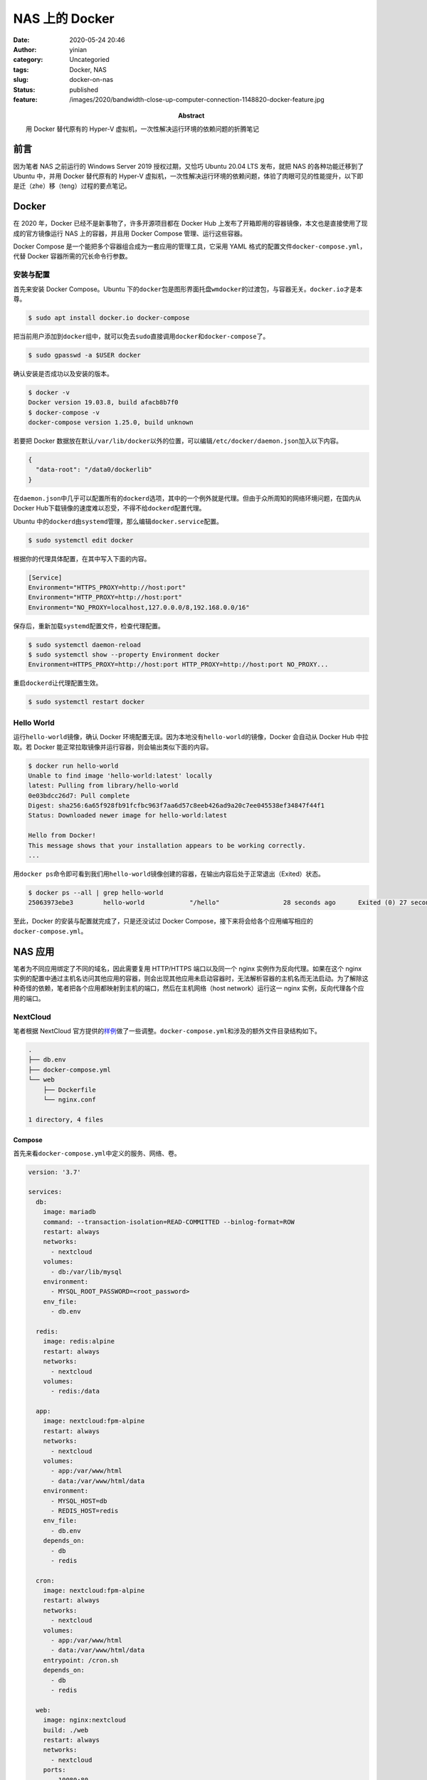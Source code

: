 NAS 上的 Docker
###############
:date: 2020-05-24 20:46
:author: yinian
:category: Uncategoried
:tags: Docker, NAS
:slug: docker-on-nas
:status: published
:feature: /images/2020/bandwidth-close-up-computer-connection-1148820-docker-feature.jpg
:abstract: 用 Docker 替代原有的 Hyper-V 虚拟机，一次性解决运行环境的依赖问题的折腾笔记

前言
====

因为笔者 NAS 之前运行的 Windows Server 2019 授权过期，又恰巧 Ubuntu 20.04 LTS 发布，就把 NAS 的各种功能迁移到了 Ubuntu 中，并用 Docker 替代原有的 Hyper-V 虚拟机，一次性解决运行环境的依赖问题，体验了肉眼可见的性能提升，以下即是迁（zhe）移（teng）过程的要点笔记。

Docker
======

在 2020 年，Docker 已经不是新事物了，许多开源项目都在 Docker Hub 上发布了开箱即用的容器镜像，本文也是直接使用了现成的官方镜像运行 NAS 上的容器，并且用 Docker Compose 管理、运行这些容器。

Docker Compose 是一个能把多个容器组合成为一套应用的管理工具，它采用 YAML 格式的配置文件\ ``docker-compose.yml``\ ，代替 Docker 容器所需的冗长命令行参数。

安装与配置
----------

首先来安装 Docker Compose。Ubuntu 下的\ ``docker``\ 包是图形界面托盘\ ``wmdocker``\ 的过渡包，与容器无关。\ ``docker.io``\ 才是本尊。

.. code:: bash

   $ sudo apt install docker.io docker-compose

把当前用户添加到\ ``docker``\ 组中，就可以免去\ ``sudo``\ 直接调用\ ``docker``\ 和\ ``docker-compose``\ 了。

.. code:: bash

   $ sudo gpasswd -a $USER docker

确认安装是否成功以及安装的版本。

.. code:: bash

   $ docker -v
   Docker version 19.03.8, build afacb8b7f0
   $ docker-compose -v
   docker-compose version 1.25.0, build unknown

若要把 Docker 数据放在默认\ ``/var/lib/docker``\ 以外的位置，可以编辑\ ``/etc/docker/daemon.json``\ 加入以下内容。

.. code:: json

   {
     "data-root": "/data0/dockerlib"
   }

在\ ``daemon.json``\ 中几乎可以配置所有的\ ``dockerd``\ 选项，其中的一个例外就是代理。但由于众所周知的网络环境问题，在国内从\ Docker Hub\ 下载镜像的速度难以忍受，不得不给\ ``dockerd``\ 配置代理。

Ubuntu 中的\ ``dockerd``\ 由\ ``systemd``\ 管理，那么编辑\ ``docker.service``\ 配置。

.. code:: bash

   $ sudo systemctl edit docker

根据你的代理具体配置，在其中写入下面的内容。

.. code:: ini

   [Service]
   Environment="HTTPS_PROXY=http://host:port"
   Environment="HTTP_PROXY=http://host:port"
   Environment="NO_PROXY=localhost,127.0.0.0/8,192.168.0.0/16"

保存后，重新加载\ ``systemd``\ 配置文件，检查代理配置。

.. code:: bash

   $ sudo systemctl daemon-reload
   $ sudo systemctl show --property Environment docker
   Environment=HTTPS_PROXY=http://host:port HTTP_PROXY=http://host:port NO_PROXY...

重启\ ``dockerd``\ 让代理配置生效。

.. code:: bash

   $ sudo systemctl restart docker

Hello World
-----------

运行\ ``hello-world``\ 镜像，确认 Docker 环境配置无误。因为本地没有\ ``hello-world``\ 的镜像，Docker 会自动从 Docker Hub 中拉取。若 Docker 能正常拉取镜像并运行容器，则会输出类似下面的内容。

.. code:: bash

   $ docker run hello-world
   Unable to find image 'hello-world:latest' locally
   latest: Pulling from library/hello-world
   0e03bdcc26d7: Pull complete
   Digest: sha256:6a65f928fb91fcfbc963f7aa6d57c8eeb426ad9a20c7ee045538ef34847f44f1
   Status: Downloaded newer image for hello-world:latest

   Hello from Docker!
   This message shows that your installation appears to be working correctly.
   ...

用\ ``docker ps``\ 命令即可看到我们用\ ``hello-world``\ 镜像创建的容器，在输出内容后处于正常退出（Exited）状态。

.. code:: bash

   $ docker ps --all | grep hello-world
   25063973ebe3        hello-world            "/hello"                 28 seconds ago      Exited (0) 27 seconds ago

至此，Docker 的安装与配置就完成了，只是还没试过 Docker Compose，接下来将会给各个应用编写相应的\ ``docker-compose.yml``\ 。

NAS 应用
========

笔者为不同应用绑定了不同的域名，因此需要复用 HTTP/HTTPS 端口以及同一个 nginx 实例作为反向代理。如果在这个 nginx 实例的配置中通过主机名访问其他应用的容器，则会出现其他应用未启动容器时，无法解析容器的主机名而无法启动。为了解除这种奇怪的依赖，笔者把各个应用都映射到主机的端口，然后在主机网络（host network）运行这一 nginx 实例，反向代理各个应用的端口。

.. image:: /images/2020/network.png
   :alt: 网络结构

NextCloud
---------

笔者根据 NextCloud 官方提供的\ `样例 <https://github.com/nextcloud/docker/tree/master/.examples/docker-compose/insecure/mariadb-cron-redis/fpm>`__\ 做了一些调整。\ ``docker-compose.yml``\ 和涉及的额外文件目录结构如下。

.. code:: bash

   .
   ├── db.env
   ├── docker-compose.yml
   └── web
       ├── Dockerfile
       └── nginx.conf

   1 directory, 4 files

Compose
~~~~~~~

首先来看\ ``docker-compose.yml``\ 中定义的服务、网络、卷。

.. code:: yaml

   version: '3.7'

   services:
     db:
       image: mariadb
       command: --transaction-isolation=READ-COMMITTED --binlog-format=ROW
       restart: always
       networks:
         - nextcloud
       volumes:
         - db:/var/lib/mysql
       environment:
         - MYSQL_ROOT_PASSWORD=<root_password>
       env_file:
         - db.env

     redis:
       image: redis:alpine
       restart: always
       networks:
         - nextcloud
       volumes:
         - redis:/data

     app:
       image: nextcloud:fpm-alpine
       restart: always
       networks:
         - nextcloud
       volumes:
         - app:/var/www/html
         - data:/var/www/html/data
       environment:
         - MYSQL_HOST=db
         - REDIS_HOST=redis
       env_file:
         - db.env
       depends_on:
         - db
         - redis

     cron:
       image: nextcloud:fpm-alpine
       restart: always
       networks:
         - nextcloud
       volumes:
         - app:/var/www/html
         - data:/var/www/html/data
       entrypoint: /cron.sh
       depends_on:
         - db
         - redis

     web:
       image: nginx:nextcloud
       build: ./web
       restart: always
       networks:
         - nextcloud
       ports:
         - 10080:80
       volumes:
         - app:/var/www/html:ro

   volumes:
     db:
     redis:
     app:
     data:
       driver_opts:
         type: "none"
         o: "bind"
         device: "/host/folder"

   networks:
     nextcloud:

关键配置如下。

-  服务\ ``db``\ ：MariaDB 实例。它使用命名卷\ ``db``\ 作为 MariaDB 的默认存储位置，从\ ``db.env``\ 文件加载环境变量，并额外添加环境变量设置 MariaDB 的 root 用户密码。
-  服务\ ``redis``\ ：Alpine 中的 Redis 实例，作为 NextCloud 的缓存。它使用命名卷\ ``redis``\ 作为 redis 的默认存储位置。
-  服务\ ``app``\ ：Alpine 中的 PHP-FPM 运行的 NextCloud 实例，用环境变量指定了 MariaDB 和 Redis 的主机名。它使用命名卷\ ``app``\ 作为 NextCloud 源码根目录，命名卷\ ``data``\ 作为 NextCloud 的用户数据存储。
-  服务\ ``cron``\ ：Alpine 中的 NextCloud Cron 脚本实例。它与\ ``app``\ 复用命名卷\ ``app``\ 和\ ``data``\ 。
-  服务\ ``web``\ ：从\ ``web``\ 文件夹中的\ ``DockerFile``\ 构建自定义镜像\ ``nginx:nextcloud``\ 。以只读权限复用命名卷\ ``app``\ ，作为 PHP-FPM 的反向代理，并映射 80 端口到 Docker 主机的 10080 端口。
-  命名卷\ ``data``\ ：其参数的效果等同于\ ``mount --bind <data_volume_path> /host/folder``\ ，即把 Docker 主机中的目录作为命名卷。
-  网络\ ``nextcloud``\ ：把所有服务置于该网络中。

额外文件
~~~~~~~~

``db.env``\ 中是提供数据库连接信息的环境变量。这 3 个环境变量是 MariaDB 和 NextCloud 共用的。

::

   MYSQL_PASSWORD=<password>
   MYSQL_DATABASE=nextcloud
   MYSQL_USER=nextcloud

``web``\ 文件夹中的\ ``Dockerfile``\  中是构建镜像的指令。

.. code:: docker

   FROM nginx:stable-alpine

   COPY nginx.conf /etc/nginx/nginx.conf

此处是覆盖\ ``nginx:stable-alpine``\ 中的 ``nginx.conf``\ 。移除样例中的两处 HTTP 301 跳转。

.. code:: diff

   -        location = /.well-known/carddav {
   -            return 301 $scheme://$host:$server_port/remote.php/dav;
   -        }
   -        location = /.well-known/caldav {
   -            return 301 $scheme://$host:$server_port/remote.php/dav;
   -        }

然后把这两处 HTTP 301 跳转写入主机网络反向代理 nginx 的配置文件中。

Gitea
-----

Gitea 的配置就比较简单，除 Gitea 本身之外只需再配置一个 MariaDB 实例。

.. code:: yaml

   version: "3.7"

   services:
     app:
       image: gitea/gitea:latest
       environment:
         - DB_TYPE=mysql
         - DB_HOST=db
         - DB_NAME=gitea
         - DB_USER=gitea
         - DB_PASSWD=<password>
         - DOMAIN=git.example.com
         - SSH_DOMAIN=git.example.com
       restart: always
       networks:
         - gitea
       volumes:
         - app:/data
         - /etc/timezone:/etc/timezone:ro
         - /etc/localtime:/etc/localtime:ro
       ports:
          - 10030:3000
          - 22:22
       depends_on:
         - db

     db:
       image: mariadb
       restart: always
       environment:
         - MYSQL_ROOT_PASSWORD=<root_password>
         - MYSQL_USER=gitea
         - MYSQL_PASSWORD=<password>
         - MYSQL_DATABASE=gitea
       networks:
         - gitea
       volumes:
         - db:/var/lib/mysql

   volumes:
     db:
     app:

   networks:
     gitea:

为了直接把 Docker 主机的 SSH 端口（22）映射给 Gitea 使用，需要修改 Docker 主机的\ ``sshd``\ 配置，防止端口冲突。

以 10022 端口为例，修改\ ``/etc/ssh/sshd_config``\ ，注释掉默认的 22 端口，添加 10022 端口。如果启用了防火墙，还需要添加相应规则放行 10022 端口。

::

   #Port 22
   Port 10022

之后重启\ ``sshd``\ 。

::

   $ systemctl restart sshd

nginx 反向代理
--------------

这个 nginx 实例反向代理其他应用，提供 HTTPS 加密。

::

   .
   ├── docker-compose.yml
   └── proxy
       ├── certs
       │   ├── 1_git.example.com_bundle.crt
       │   ├── 1_nextcloud.example.com_bundle.crt
       │   ├── 2_git.example.com.key
       │   └── 2_nextcloud.example.com.key
       ├── Dockerfile
       └── nginx.conf

   2 directories, 7 files

这里通过构建自定义镜像，把相应域名的 SSL 证书和\ ``nginx.conf``\ 打包到镜像中。

.. code:: docker

   FROM nginx:stable-alpine

   COPY nginx.conf /etc/nginx/nginx.conf
   COPY certs/1_nextcloud.example.com_bundle.crt /etc/nginx/nextcloud_bundle.crt
   COPY certs/2_nextcloud.example.com.key /etc/nginx/nextcloud_private.key
   COPY certs/1_git.example.com.crt /etc/nginx/git_bundle.crt
   COPY certs/2_git.example.com.key /etc/nginx/git_private.key

此处的\ ``docker-compose.yaml``\  只定义了服务，且直接使用了 Docker 主机（host）网络。

.. code:: yaml

   version: '3.7'

   services:
     nginx:
       image: nginx:kaguya
       build: ./proxy
       restart: always
       network_mode: host
       ports:
         - 80:80
         - 443:443

在默认的\ ``nginx.conf``\ 文件\ ``http``\ 块中为每个应用添加类似下面的\ ``server``\ 块。下面的配置以 NextCloud 为例。

.. code:: nginx

   server {
       listen 80;
       server_name nextcloud.example.com;
       return 301 https://$server_name$request_uri;
   }

   server {
       listen 443 ssl http2;
       server_name nextcloud.example.com;
       ssl_certificate /etc/nginx/nextcloud_bundle.crt;
       ssl_certificate_key /etc/nginx/nextcloud_private.key;
       ssl_session_cache shared:SSL:20m;
       ssl_session_timeout 10m;
       ssl_protocols TLSv1.2;
       ssl_prefer_server_ciphers on;
       ssl_ciphers 'ECDHE-ECDSA-AES256-GCM-SHA384:ECDHE-RSA-AES256-GCM-SHA384:ECDHE-ECDSA-CHACHA20-POLY1305:ECDHE-RSA-CHACHA20-POLY1305:ECDHE-ECDSA-AES128-GCM-SHA256:ECDHE-RSA-AES128-GCM-SHA256:ECDHE-ECDSA-AES256-SHA384:ECDHE-RSA-AES256-SHA384:ECDHE-ECDSA-AES128-SHA256:ECDHE-RSA-AES128-SHA256';

       client_max_body_size 10G;

       location = /.well-known/carddav {
           return 301 $scheme://$host:$server_port/remote.php/dav;
       }

       location = /.well-known/caldav {
           return 301 $scheme://$host:$server_port/remote.php/dav;
       }

       location / {
           proxy_pass http://127.0.0.1:10080;
       }
   }

关键配置如下：

-  把前面移除的几行 HTTP 301 跳转加入到\ ``server``\ 块中。
-  设置\ ``client_max_body_size``\ ，使其与 NextCloud 应用中的\ ``web``\ 配置一致。

管理应用状态
------------

分别进入各个应用\ ``docker-compose.yml``\ 所在的目录创建并启动相应的容器。下面以 NextCloud 为例。

.. code:: bash

   $ cd nextcloud
   $ docker-compose up

或者也可以手动指定\ ``docker-compose.yml``\ 。

.. code:: bash

   $ docker-compose -f /data0/apps/nginx/docker-compose.yml up

之后可以用\ ``ps``\ 查看容器运行状态。

.. code:: bash

   $ docker-compose ps
         Name                     Command               State           Ports
   ----------------------------------------------------------------------------------
   nextcloud_app_1     /entrypoint.sh php-fpm           Up      9000/tcp
   nextcloud_cron_1    /cron.sh                         Up      9000/tcp
   nextcloud_db_1      docker-entrypoint.sh --tra ...   Up      3306/tcp
   nextcloud_redis_1   docker-entrypoint.sh redis ...   Up      6379/tcp
   nextcloud_web_1     nginx -g daemon off;             Up      0.0.0.0:10080->80/tcp

除了\ ``up``\ 以外，还有许多其他的命令。

-  ``down``\ ：与\ ``up``\ 相对，停止并移除容器和网络。
-  ``build``\ ：重新构建指定服务的镜像。
-  ``start``\ ：启动指定服务。
-  ``stop``\ ：停止指定服务。
-  ``rm``\ ：移除已停止服务的容器。

执行\ ``docker-compose help``\ 或\ ``docker-compose help <command>``\ 可以查看更多命令以及更多额外参数的用法。

至此，大功告成！
